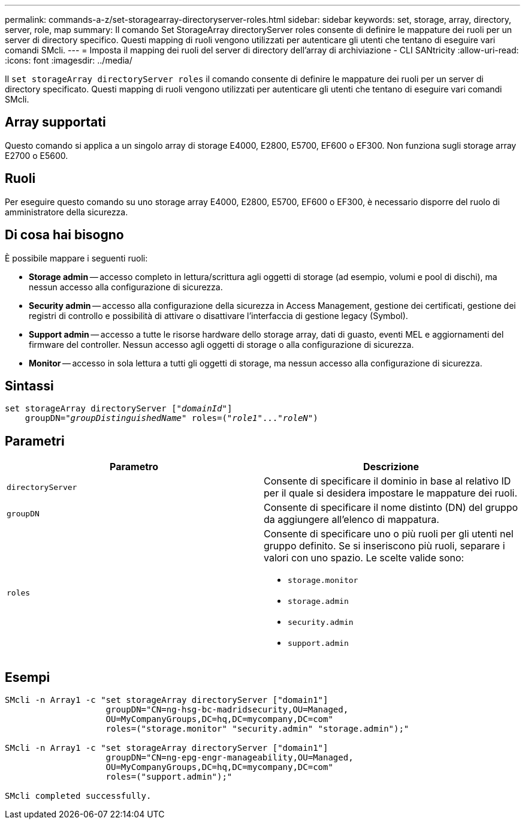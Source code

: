 ---
permalink: commands-a-z/set-storagearray-directoryserver-roles.html 
sidebar: sidebar 
keywords: set, storage, array, directory, server, role, map 
summary: Il comando Set StorageArray directoryServer roles consente di definire le mappature dei ruoli per un server di directory specifico. Questi mapping di ruoli vengono utilizzati per autenticare gli utenti che tentano di eseguire vari comandi SMcli. 
---
= Imposta il mapping dei ruoli del server di directory dell'array di archiviazione - CLI SANtricity
:allow-uri-read: 
:icons: font
:imagesdir: ../media/


[role="lead"]
Il `set storageArray directoryServer roles` il comando consente di definire le mappature dei ruoli per un server di directory specificato. Questi mapping di ruoli vengono utilizzati per autenticare gli utenti che tentano di eseguire vari comandi SMcli.



== Array supportati

Questo comando si applica a un singolo array di storage E4000, E2800, E5700, EF600 o EF300. Non funziona sugli storage array E2700 o E5600.



== Ruoli

Per eseguire questo comando su uno storage array E4000, E2800, E5700, EF600 o EF300, è necessario disporre del ruolo di amministratore della sicurezza.



== Di cosa hai bisogno

È possibile mappare i seguenti ruoli:

* *Storage admin* -- accesso completo in lettura/scrittura agli oggetti di storage (ad esempio, volumi e pool di dischi), ma nessun accesso alla configurazione di sicurezza.
* *Security admin* -- accesso alla configurazione della sicurezza in Access Management, gestione dei certificati, gestione dei registri di controllo e possibilità di attivare o disattivare l'interfaccia di gestione legacy (Symbol).
* *Support admin* -- accesso a tutte le risorse hardware dello storage array, dati di guasto, eventi MEL e aggiornamenti del firmware del controller. Nessun accesso agli oggetti di storage o alla configurazione di sicurezza.
* *Monitor* -- accesso in sola lettura a tutti gli oggetti di storage, ma nessun accesso alla configurazione di sicurezza.




== Sintassi

[source, cli, subs="+macros"]
----
set storageArray directoryServer pass:quotes[["_domainId_"]]
    groupDN=pass:quotes["_groupDistinguishedName_"] roles=pass:quotes[("_role1_"..."_roleN_")]
----


== Parametri

[cols="2*"]
|===
| Parametro | Descrizione 


 a| 
`directoryServer`
 a| 
Consente di specificare il dominio in base al relativo ID per il quale si desidera impostare le mappature dei ruoli.



 a| 
`groupDN`
 a| 
Consente di specificare il nome distinto (DN) del gruppo da aggiungere all'elenco di mappatura.



 a| 
`roles`
 a| 
Consente di specificare uno o più ruoli per gli utenti nel gruppo definito. Se si inseriscono più ruoli, separare i valori con uno spazio. Le scelte valide sono:

* `storage.monitor`
* `storage.admin`
* `security.admin`
* `support.admin`


|===


== Esempi

[listing]
----

SMcli -n Array1 -c "set storageArray directoryServer ["domain1"]
                    groupDN="CN=ng-hsg-bc-madridsecurity,OU=Managed,
                    OU=MyCompanyGroups,DC=hq,DC=mycompany,DC=com"
                    roles=("storage.monitor" "security.admin" "storage.admin");"

SMcli -n Array1 -c "set storageArray directoryServer ["domain1"]
                    groupDN="CN=ng-epg-engr-manageability,OU=Managed,
                    OU=MyCompanyGroups,DC=hq,DC=mycompany,DC=com"
                    roles=("support.admin");"

SMcli completed successfully.
----